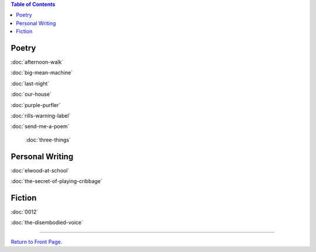 .. title: Writing Projects
.. slug: writing-projects
.. date: 2014-09-11 19:33:18 UTC-05:00
.. tags: amiscellaneous
.. link: 
.. description: 
.. type: text

.. contents:: Table of Contents

Poetry
------

:doc:`afternoon-walk`

:doc:`big-mean-machine`

:doc:`last-night`

:doc:`our-house`

:doc:`purple-purfler`

:doc:`rills-warning-label`

:doc:`send-me-a-poem`

     :doc:`three-things`

Personal Writing
----------------

:doc:`elwood-at-school`

:doc:`the-secret-of-playing-cribbage`

Fiction
-------

:doc:`0012`


:doc:`the-disembodied-voice`

-----

`Return to Front Page.`_

.. _Return to Front Page.: /index.html
